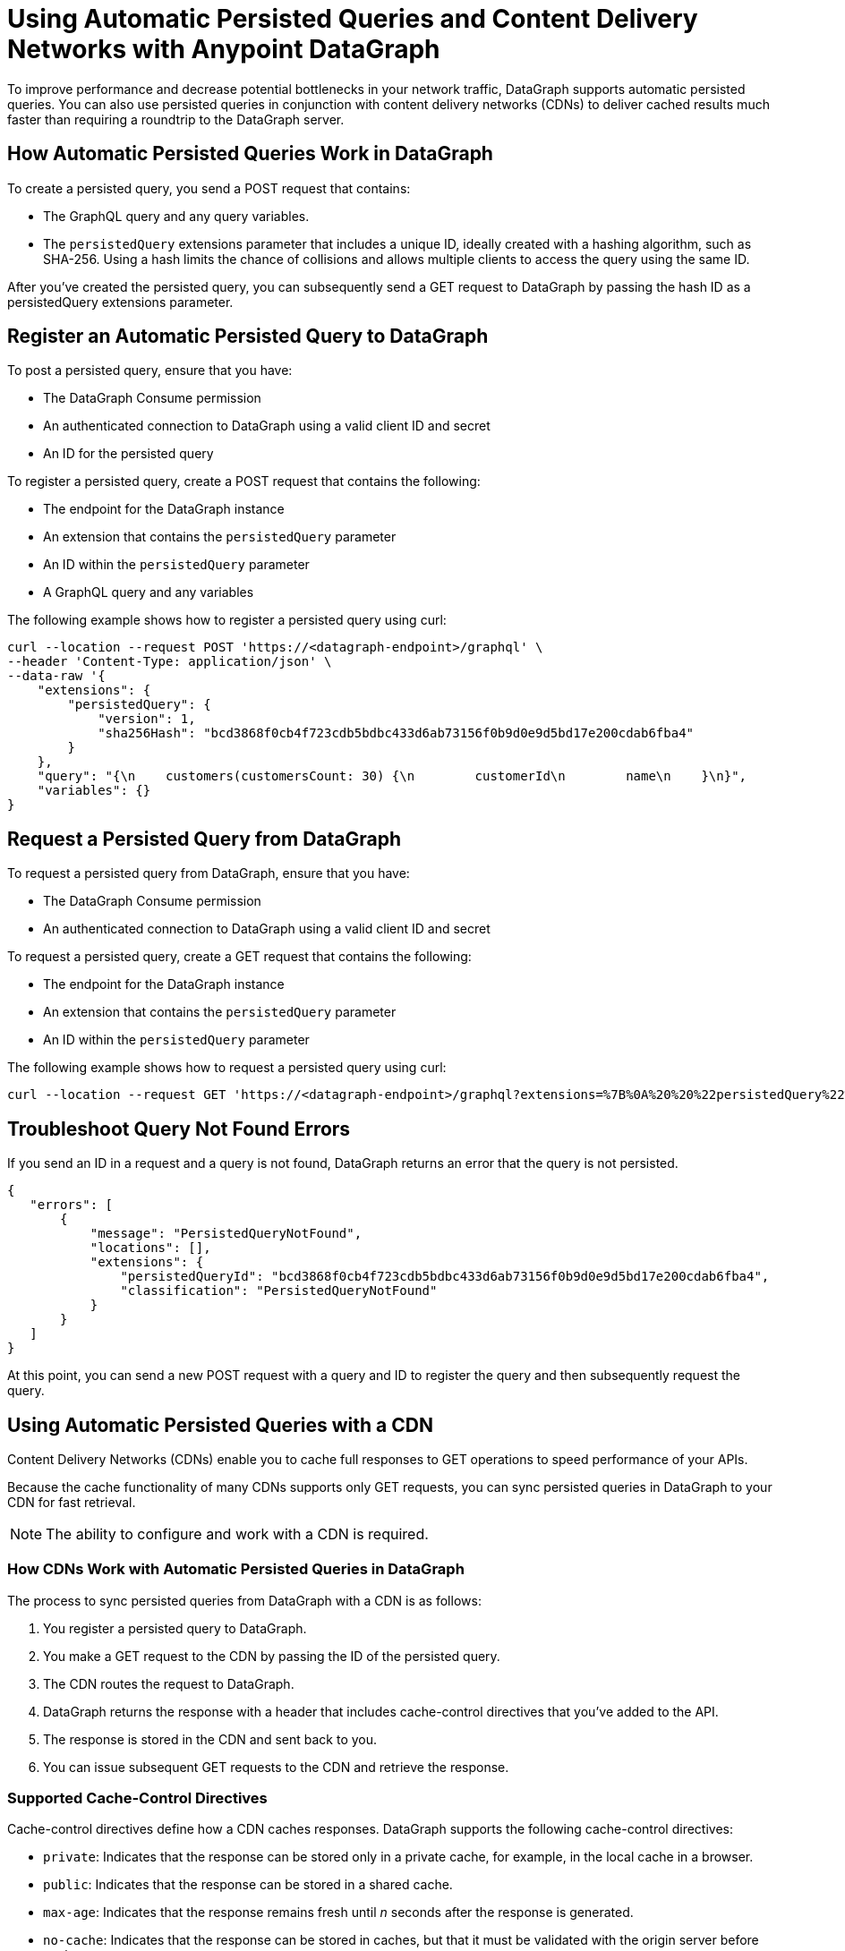 = Using Automatic Persisted Queries and Content Delivery Networks with Anypoint DataGraph

To improve performance and decrease potential bottlenecks in your network traffic, DataGraph supports automatic persisted queries. You can also use persisted queries in conjunction with content delivery networks (CDNs) to deliver cached results much faster than requiring a roundtrip to the DataGraph server.

== How Automatic Persisted Queries Work in DataGraph

To create a persisted query, you send a POST request that contains:

* The GraphQL query and any query variables.
* The `persistedQuery` extensions parameter that includes a unique ID, ideally created with a hashing algorithm, such as SHA-256. Using a hash limits the chance of collisions and allows multiple clients to access the query using the same ID. 

After you’ve created the persisted query, you can subsequently send a GET request to DataGraph by passing the hash ID as a persistedQuery extensions parameter.

== Register an Automatic Persisted Query to DataGraph

To post a persisted query, ensure that you have:

* The DataGraph Consume permission
* An authenticated connection to DataGraph using a valid client ID and secret
* An ID for the persisted query

To register a persisted query, create a POST request that contains the following:

* The endpoint for the DataGraph instance
* An extension that contains the `persistedQuery` parameter
* An ID within the `persistedQuery` parameter
* A GraphQL query and any variables 

The following example shows how to register a persisted query using curl:

----
curl --location --request POST 'https://<datagraph-endpoint>/graphql' \
--header 'Content-Type: application/json' \
--data-raw '{
    "extensions": {
        "persistedQuery": {
            "version": 1,
            "sha256Hash": "bcd3868f0cb4f723cdb5bdbc433d6ab73156f0b9d0e9d5bd17e200cdab6fba4"
        }
    },
    "query": "{\n    customers(customersCount: 30) {\n        customerId\n        name\n    }\n}",
    "variables": {}
}
----

== Request a Persisted Query from DataGraph

To request a persisted query from DataGraph, ensure that you have:

* The DataGraph Consume permission
* An authenticated connection to DataGraph using a valid client ID and secret

To request a persisted query, create a GET request that contains the following:

* The endpoint for the DataGraph instance
* An extension that contains the `persistedQuery` parameter
* An ID within the `persistedQuery` parameter

The following example shows how to request a persisted query using curl:

----
curl --location --request GET 'https://<datagraph-endpoint>/graphql?extensions=%7B%0A%20%20%22persistedQuery%22%3A%20%7B%0A%20%20%20%20%22version%22%3A%201%2C%0A%20%20%20%20%22sha256Hash%22%3A%20%22acf31818e50ac3e818ca4bdbc433d6ab73176f0b9d5f9d5ad17e200cdab6fba4%22%0A%20%20%7D%0A%7D'
----

== Troubleshoot Query Not Found Errors

If you send an ID in a request and a query is not found, DataGraph returns an error that the query is not persisted.

----
{
   "errors": [
       {
           "message": "PersistedQueryNotFound",
           "locations": [],
           "extensions": {
               "persistedQueryId": "bcd3868f0cb4f723cdb5bdbc433d6ab73156f0b9d0e9d5bd17e200cdab6fba4",
               "classification": "PersistedQueryNotFound"
           }
       }
   ]
}
----

At this point, you can send a new POST request with a query and ID to register the query and then subsequently request the query. 

== Using Automatic Persisted Queries with a CDN

Content Delivery Networks (CDNs) enable you to cache full responses to GET operations to speed performance of your APIs. 

Because the cache functionality of many CDNs supports only GET requests, you can sync persisted queries in DataGraph to your CDN for fast retrieval. 

NOTE: The ability to configure and work with a CDN is required. 

=== How CDNs Work with Automatic Persisted Queries in DataGraph

The process to sync persisted queries from DataGraph with a CDN is as follows: 

. You register a persisted query to DataGraph. 
. You make a GET request to the CDN by passing the ID of the persisted query. 
. The CDN routes the request to DataGraph.
. DataGraph returns the response with a header that includes cache-control directives that you’ve added to the API. 
. The response is stored in the CDN and sent back to you. 
. You can issue subsequent GET requests to the CDN and retrieve the response.  

=== Supported Cache-Control Directives

Cache-control directives define how a CDN caches responses. DataGraph supports the following cache-control directives:

* `private`: Indicates that the response can be stored only in a private cache, for example, in the local cache in a browser.
* `public`: Indicates that the response can be stored in a shared cache.
* `max-age`: Indicates that the response remains fresh until _n_ seconds after the response is generated.
* `no-cache`: Indicates that the response can be stored in caches, but that it must be validated with the origin server before each reuse.
* `no-store`: Indicates that neither private nor public caches should store the response.

The following example cache-control header indicates that a response can be stored in a shared cache for 10 minutes:

`“Cache-Control:public, max-age=600”` 

=== Dynamic Cache-Control in DataGraph

DataGraph automatically selects the most restrictive value of cache-control headers from the APIs that are used to resolve the fields in a persisted query. 

For example, consider a query that contains fields from two APIs, each of which has a different `max-age` value: API-1 has a `max-age` of 300 seconds, and API-2 has a `max-age` of 500 seconds. The `max-age` header value for the query response automatically selects the `max-age` of the two APIs, 300 seconds.

=== Request a Persisted Query from a CDN

To request a persisted query from a CDN, ensure that you have:

* The DataGraph Consume permission.
* An authenticated passthrough connection to DataGraph using a valid client ID and secret. You can configure your CDN to add these credentials when passing a request to DataGraph, or you can add the credentials headers on the allowlist of the route to DataGraph.
* Permissions to request content from or authenticate to your CDN.
* The endpoint to the CDN you’re requesting the query from?

IMPORTANT: You must configure your CDN to pass the following query parameters: `extensions`, `variables`, `operationName`, and `query`.

To request a persisted query from a CDN, create a GET request that contains the following:

* The endpoint to the CDN 
* An extension that contains the `persistedQuery` parameter
* A hash ID within the persistedQuery parameter

The following example shows how to request a persisted query from a CDN using curl:

----
curl --location --request GET 'https://<cdn-endpoint>/graphql?extensions=%7B%0A%20%20%22persistedQuery%22%3A%20%7B%0A%20%20%20%20%22version%22%3A%201%2C%0A%20%20%20%20%22sha256Hash%22%3A%20%22acf31818e50ac3e818ca4bdbc433d6ab73176f0b9d5f9d5ad17e200cdab6fba4%22%0A%20%20%7D%0A%7D'
----

== See Also 

* xref:security.adoc#supported-authentication-methods[Supported Authentication Methods]
* xref:permissions.adoc[]